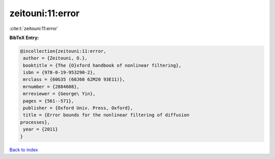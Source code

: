 zeitouni:11:error
=================

:cite:t:`zeitouni:11:error`

**BibTeX Entry:**

.. code-block:: bibtex

   @incollection{zeitouni:11:error,
    author = {Zeitouni, O.},
    booktitle = {The {O}xford handbook of nonlinear filtering},
    isbn = {978-0-19-953290-2},
    mrclass = {60G35 (60J60 62M20 93E11)},
    mrnumber = {2884608},
    mrreviewer = {George\ Yin},
    pages = {561--571},
    publisher = {Oxford Univ. Press, Oxford},
    title = {Error bounds for the nonlinear filtering of diffusion
   processes},
    year = {2011}
   }

`Back to index <../By-Cite-Keys.html>`__
